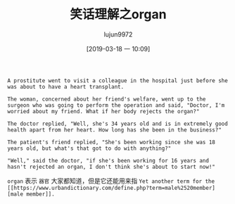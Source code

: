 #+TITLE: 笑话理解之organ
#+AUTHOR: lujun9972
#+TAGS: 英文必须死
#+DATE: [2019-03-18 一 10:09]
#+LANGUAGE:  zh-CN
#+STARTUP:  inlineimages
#+OPTIONS:  H:6 num:nil toc:t \n:nil ::t |:t ^:nil -:nil f:t *:t <:nil

#+NAME: Heart Transplant Surgery
#+BEGIN_EXAMPLE
  A prostitute went to visit a colleague in the hospital just before she was about to have a heart transplant.

  The woman, concerned about her friend's welfare, went up to the surgeon who was going to perform the operation and said, "Doctor, I'm worried about my friend. What if her body rejects the organ?"

  The doctor replied, "Well, she's 34 years old and is in extremely good health apart from her heart. How long has she been in the business?"

  The patient's friend replied, "She's been working since she was 18 years old, but what's that got to do with anything?"

  "Well," said the doctor, "if she's been working for 16 years and hasn't rejected an organ, I don't think she's about to start now!"
#+END_EXAMPLE

=organ= 表示 =器官= 大家都知道，但是它还能用来指 =Yet another term for the [[https://www.urbandictionary.com/define.php?term=male%2520member][male member]].=
